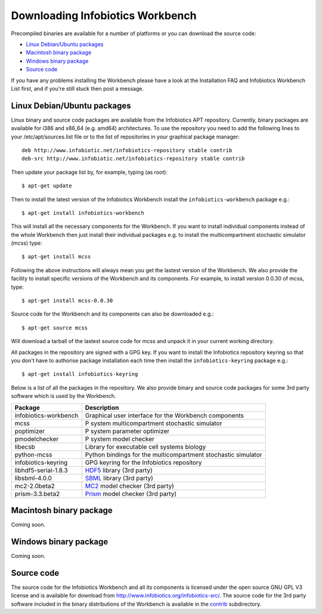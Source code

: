 Downloading Infobiotics Workbench
=================================

Precompiled binaries are available for a number of platforms or you can download the source code:

- `Linux Debian/Ubuntu packages`_
- `Macintosh binary package`_
- `Windows binary package`_
- `Source code`_

If you have any problems installing the Workbench please have a look at the Installation FAQ and Infobiotics Workbench List first, and if you're still stuck then post a message.

Linux Debian/Ubuntu packages
############################

Linux binary and source code packages are available from the Infobiotics APT repository. Currently, binary packages are available for i386 and x86_64 (e.g. amd64) architectures. To use the repository you need to add the following lines to your /etc/apt/sources.list file or to the list of repositories in your graphical package manager::

	deb http://www.infobiotic.net/infobiotics-repository stable contrib
	deb-src http://www.infobiotic.net/infobiotics-repository stable contrib

Then update your package list by, for example, typing (as root)::

	$ apt-get update

Then to install the latest version of the Infobiotics Workbench install the ``infobiotics-workbench`` package e.g.::

	$ apt-get install infobiotics-workbench

This will install all the necessary components for the Workbench. If you want to install individual components instead of the whole Workbench then just install their individual packages e.g. to install the multicompartment stochastic simulator (mcss) type::

	$ apt-get install mcss

Following the above instructions will always mean you get the lastest version of the Workbench. We also provide the facility to install specific versions of the Workbench and its components. For example, to install version 0.0.30 of mcss, type::

	$ apt-get install mcss-0.0.30

Source code for the Workbench and its components can also be downloaded e.g.::

	$ apt-get source mcss

Will download a tarball of the lastest source code for mcss and unpack it in your current working directory.

All packages in the repository are signed with a GPG key. If you want to install the Infobiotics repository keyring so that you don't have to authorise package installation each time then install the ``infobiotics-keyring`` package e.g.::

	$ apt-get install infobiotics-keyring

Below is a list of all the packages in the repository. We also provide binary and source code packages for some 3rd party software which is used by the Workbench.

+-----------------------+---------------------------------------------------------------+
| Package               | Description                                                   |
+=======================+===============================================================+
| infobiotics-workbench | Graphical user interface for the Workbench components         |
+-----------------------+---------------------------------------------------------------+
| mcss                  | P system multicompartment stochastic simulator                |
+-----------------------+---------------------------------------------------------------+
| poptimizer            | P system parameter optimizer                                  |
+-----------------------+---------------------------------------------------------------+
| pmodelchecker         | P system model checker                                        |
+-----------------------+---------------------------------------------------------------+
| libecsb               | Library for executable cell systems biology                   |
+-----------------------+---------------------------------------------------------------+
| python-mcss           | Python bindings for the multicompartment stochastic simulator |
+-----------------------+---------------------------------------------------------------+
| infobiotics-keyring   | GPG keyring for the Infobiotics repository                    |
+-----------------------+---------------------------------------------------------------+
| libhdf5-serial-1.8.3  | HDF5_ library (3rd party)                                     |
+-----------------------+---------------------------------------------------------------+
| libsbml-4.0.0         | SBML_ library (3rd party)                                     |
+-----------------------+---------------------------------------------------------------+
| mc2-2.0beta2          | MC2_ model checker (3rd party)                                |
+-----------------------+---------------------------------------------------------------+
| prism-3.3.beta2       | Prism_ model checker (3rd party)                              |
+-----------------------+---------------------------------------------------------------+

.. _HDF5: http://www.hdfgroup.org/HDF5/
.. _SBML: http://sbml.org/Software/libSBML
.. _MC2: http://www.brc.dcs.gla.ac.uk/software/mc2/
.. _Prism: http://www.prismmodelchecker.org/

Macintosh binary package
########################

Coming soon.

Windows binary package
######################

Coming soon.

Source code
############

The source code for the Infobiotics Workbench and all its components is licensed under the open source GNU GPL V3 license and is available for download from http://www.infobiotics.org/infobiotics-src/. The source code for the 3rd party software included in the binary distributions of the Workbench is available in the contrib_ subdirectory.

.. _contrib: http://www.infobiotics.org/infobiotics-src/contrib
